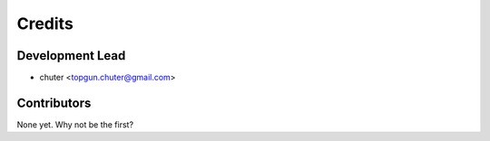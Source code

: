 =======
Credits
=======

Development Lead
----------------

* chuter <topgun.chuter@gmail.com>

Contributors
------------

None yet. Why not be the first?
